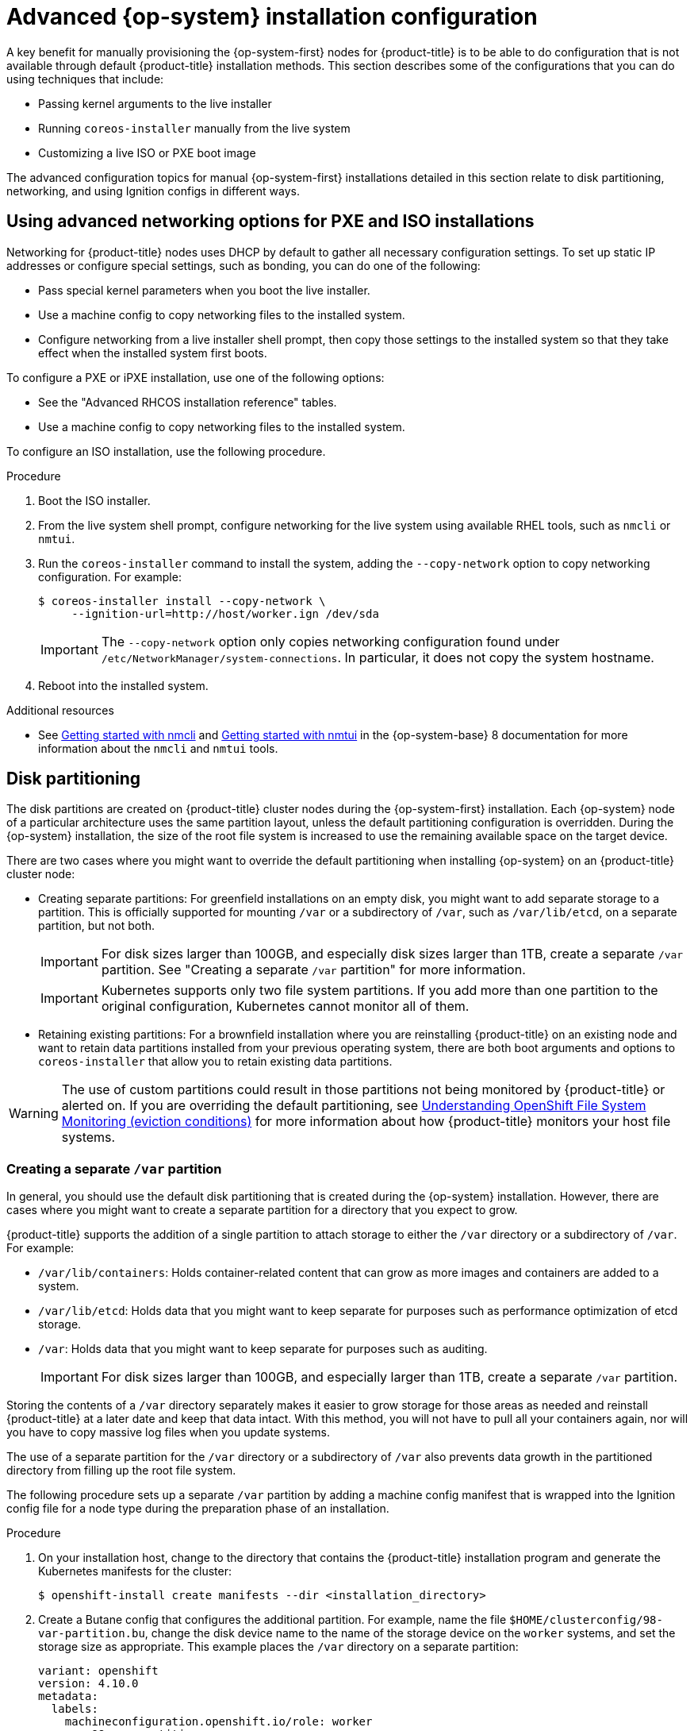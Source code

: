 // Module included in the following assemblies:
//
// * installing/installing_bare_metal/installing-bare-metal.adoc
// * installing/installing_bare_metal/installing-restricted-networks-bare-metal.adoc
// * installing_bare_metal/installing-bare-metal-network-customizations.adoc

:_content-type: PROCEDURE
[id="installation-user-infra-machines-advanced_{context}"]
= Advanced {op-system} installation configuration

A key benefit for manually provisioning the {op-system-first}
nodes for {product-title} is to be able to do configuration that is not
available through default {product-title} installation methods.
This section describes some of the configurations that you can do using
techniques that include:

* Passing kernel arguments to the live installer
* Running `coreos-installer` manually from the live system
* Customizing a live ISO or PXE boot image

The advanced configuration topics for manual {op-system-first}
installations detailed in this section relate to disk partitioning, networking, and using Ignition configs in different ways.

[id="installation-user-infra-machines-advanced_network_{context}"]
== Using advanced networking options for PXE and ISO installations
Networking for {product-title} nodes uses DHCP by default to gather all
necessary configuration settings. To set up static IP addresses or configure special settings, such as bonding, you can do one of the following:

* Pass special kernel parameters when you boot the live installer.

* Use a machine config to copy networking files to the installed system.

* Configure networking from a live installer shell prompt, then copy those settings to the installed system so that they take effect when the installed system first boots.

To configure a PXE or iPXE installation, use one of the following options:

* See the "Advanced RHCOS installation reference" tables.
* Use a machine config to copy networking files to the installed system.

To configure an ISO installation, use the following procedure.

.Procedure

. Boot the ISO installer.
. From the live system shell prompt, configure networking for the live
system using available RHEL tools, such as `nmcli` or `nmtui`.
. Run the `coreos-installer` command to install the system, adding the `--copy-network` option to copy networking configuration. For example:
+
[source,terminal]
----
$ coreos-installer install --copy-network \
     --ignition-url=http://host/worker.ign /dev/sda
----
+
[IMPORTANT]
====
The `--copy-network` option only copies networking configuration found under `/etc/NetworkManager/system-connections`. In particular, it does not copy the system hostname.
====

. Reboot into the installed system.

[role="_additional-resources"]
.Additional resources

* See link:https://access.redhat.com/documentation/en-us/red_hat_enterprise_linux/8/html-single/configuring_and_managing_networking/index#getting-started-with-nmcli_configuring-and-managing-networking[Getting started with nmcli] and link:https://access.redhat.com/documentation/en-us/red_hat_enterprise_linux/8/html-single/configuring_and_managing_networking/index#getting-started-with-nmtui_configuring-and-managing-networking[Getting started with nmtui] in the {op-system-base} 8 documentation for more information about the `nmcli` and `nmtui` tools.

[id="installation-user-infra-machines-advanced_disk_{context}"]
== Disk partitioning

// This content is not modularized, so any updates to this "Disk partitioning" section should be checked against the module created for vSphere UPI parity in the module file named `installation-disk-partitioning.adoc` for consistency until such time as this large assembly can be modularized.

The disk partitions are created on {product-title} cluster nodes during the {op-system-first} installation. Each {op-system} node of a particular architecture uses the same partition layout, unless the default partitioning configuration is overridden. During the {op-system} installation, the size of the root file system is increased to use the remaining available space on the target device.

There are two cases where you might want to override the default partitioning when installing {op-system} on an {product-title} cluster node:

* Creating separate partitions: For greenfield installations on an empty
disk, you might want to add separate storage to a partition. This is
officially supported for mounting `/var` or a subdirectory of `/var`, such as `/var/lib/etcd`, on a separate partition, but not both.
+
[IMPORTANT]
====
For disk sizes larger than 100GB, and especially disk sizes larger than 1TB, create a separate `/var` partition. See "Creating a separate `/var` partition" for more information.
====
+
[IMPORTANT]
====
Kubernetes supports only two file system partitions. If you add more than one partition to the original configuration, Kubernetes cannot monitor all of them.
====

* Retaining existing partitions: For a brownfield installation where you are reinstalling {product-title} on an existing node and want to retain data partitions installed from your previous operating system, there are both boot arguments and options to `coreos-installer` that allow you to retain existing data partitions.

[WARNING]
====
The use of custom partitions could result in those partitions not being monitored by {product-title} or alerted on. If you are overriding the default partitioning, see link:https://access.redhat.com/articles/4766521[Understanding OpenShift File System Monitoring (eviction conditions)] for more information about how {product-title} monitors your host file systems.
====

[id="installation-user-infra-machines-advanced_vardisk_{context}"]
=== Creating a separate `/var` partition
In general, you should use the default disk partitioning that is created during the {op-system} installation. However, there are cases where you might want to create a separate partition for a directory that you expect to grow.

{product-title} supports the addition of a single partition to attach
storage to either the `/var` directory or a subdirectory of `/var`.
For example:

* `/var/lib/containers`: Holds container-related content that can grow
as more images and containers are added to a system.
* `/var/lib/etcd`: Holds data that you might want to keep separate for purposes such as performance optimization of etcd storage.
* `/var`: Holds data that you might want to keep separate for purposes such as auditing.
+
[IMPORTANT]
====
For disk sizes larger than 100GB, and especially larger than 1TB, create a separate `/var` partition.
====

Storing the contents of a `/var` directory separately makes it easier to grow storage for those areas as needed and reinstall {product-title} at a later date and keep that data intact. With this method, you will not have to pull all your containers again, nor will you have to copy massive log files when you update systems.

The use of a separate partition for the `/var` directory or a subdirectory of `/var` also prevents data growth in the partitioned directory from filling up the root file system.

The following procedure sets up a separate `/var` partition by adding a machine config manifest that is wrapped into the Ignition config file for a node type during the preparation phase of an installation.

.Procedure

. On your installation host, change to the directory that contains the {product-title} installation program and generate the Kubernetes manifests for the cluster:
+
[source,terminal]
----
$ openshift-install create manifests --dir <installation_directory>
----

. Create a Butane config that configures the additional partition. For example, name the file `$HOME/clusterconfig/98-var-partition.bu`, change the disk device name to the name of the storage device on the `worker` systems, and set the storage size as appropriate. This example places the `/var` directory on a separate partition:
+
[source,yaml]
----
variant: openshift
version: 4.10.0
metadata:
  labels:
    machineconfiguration.openshift.io/role: worker
  name: 98-var-partition
storage:
  disks:
  - device: /dev/<device_name> <1>
    partitions:
    - label: var
      start_mib: <partition_start_offset> <2>
      size_mib: <partition_size> <3>
  filesystems:
    - device: /dev/disk/by-partlabel/var
      path: /var
      format: xfs
      mount_options: [defaults, prjquota] <4>
      with_mount_unit: true
----
+
<1> The storage device name of the disk that you want to partition.
<2> When adding a data partition to the boot disk, a minimum offset value of 25000 mebibytes is recommended. The root file system is automatically resized to fill all available space up to the specified offset. If no offset value is specified, or if the specified value is smaller than the recommended minimum, the resulting root file system will be too small, and future reinstalls of {op-system} might overwrite the beginning of the data partition.
<3> The size of the data partition in mebibytes.
<4> The `prjquota` mount option must be enabled for filesystems used for container storage.
+
[NOTE]
====
When creating a separate `/var` partition, you cannot use different instance types for compute nodes, if the different instance types do not have the same device name.
====

. Create a manifest from the Butane config and save it to the `clusterconfig/openshift` directory. For example, run the following command:
+
[source,terminal]
----
$ butane $HOME/clusterconfig/98-var-partition.bu -o $HOME/clusterconfig/openshift/98-var-partition.yaml
----

. Create the Ignition config files:
+
[source,terminal]
----
$ openshift-install create ignition-configs --dir <installation_directory> <1>
----
<1> For `<installation_directory>`, specify the same installation directory.
+
Ignition config files are created for the bootstrap, control plane, and compute nodes in the installation directory:
+
----
.
├── auth
│   ├── kubeadmin-password
│   └── kubeconfig
├── bootstrap.ign
├── master.ign
├── metadata.json
└── worker.ign
----
+
The files in the `<installation_directory>/manifest` and `<installation_directory>/openshift` directories are wrapped into the Ignition config files, including the file that contains the `98-var-partition` custom `MachineConfig` object.

.Next steps

* You can apply the custom disk partitioning by referencing the Ignition config files during the {op-system} installations.

[id="installation-user-infra-machines-advanced_retaindisk_{context}"]
=== Retaining existing partitions

For an ISO installation, you can add options to the `coreos-installer` command
that cause the installer to maintain one or more existing partitions.
For a PXE installation, you can add `coreos.inst.*` options to the `APPEND` parameter to preserve partitions.

Saved partitions might be data partitions from an existing {product-title} system. You can identify the disk partitions you want to keep either by partition label or by number.

[NOTE]
====
If you save existing partitions, and those partitions do not leave enough space for {op-system}, the installation will fail without damaging the saved partitions.
====

.Retaining existing partitions during an ISO installation

This example preserves any partition in which the partition label begins with `data` (`data*`):

[source,terminal]
----
# coreos-installer install --ignition-url http://10.0.2.2:8080/user.ign \
        --save-partlabel 'data*' /dev/sda
----

The following example illustrates running the `coreos-installer` in a way that preserves
the sixth (6) partition on the disk:

[source,terminal]
----
# coreos-installer install --ignition-url http://10.0.2.2:8080/user.ign \
        --save-partindex 6 /dev/sda
----

This example preserves partitions 5 and higher:

[source,terminal]
----
# coreos-installer install --ignition-url http://10.0.2.2:8080/user.ign
        --save-partindex 5- /dev/sda
----

In the previous examples where partition saving is used, `coreos-installer` recreates the partition immediately.

.Retaining existing partitions during a PXE installation

This `APPEND` option preserves any partition in which the partition label begins with 'data' ('data*'):

[source,terminal]
----
coreos.inst.save_partlabel=data*
----

This `APPEND` option preserves partitions 5 and higher:

[source,terminal]
----
coreos.inst.save_partindex=5-
----

This `APPEND` option preserves partition 6:

[source,terminal]
----
coreos.inst.save_partindex=6
----

[id="installation-user-infra-machines-advanced_ignition_{context}"]
== Identifying Ignition configs
When doing an {op-system} manual installation, there are two types of Ignition configs that you can provide, with different reasons for providing each one:

* **Permanent install Ignition config**: Every manual {op-system} installation
needs to pass one of the Ignition config files generated by `openshift-installer`,
such as `bootstrap.ign`, `master.ign` and `worker.ign`, to carry out the
installation.
+
[IMPORTANT]
====
It is not recommended to modify these Ignition config files directly. You can update the manifest files that are wrapped into the Ignition config files, as outlined in examples in the preceding sections.
====
+
For PXE installations, you pass the Ignition configs on the `APPEND` line using the
`coreos.inst.ignition_url=` option. For ISO installations, after the ISO boots to
the shell prompt, you identify the Ignition config on the `coreos-installer`
command line with the `--ignition-url=` option. In both cases, only HTTP and HTTPS
protocols are supported.
+

* **Live install Ignition config**: This type can be created by using the `coreos-installer` `customize` subcommand and its various options. With this method, the Ignition config passes to the live install medium, runs immediately upon booting, and performs setup tasks before or after the {op-system} system installs to disk. This method should only be used for performing tasks that must be done once and not applied again later, such as with advanced partitioning that cannot be done using a machine config.
+
For PXE or ISO boots, you can create the Ignition config
and `APPEND` the `ignition.config.url=` option to identify the location of
the Ignition config. You also need to append `ignition.firstboot ignition.platform.id=metal`
or the `ignition.config.url` option will be ignored.
